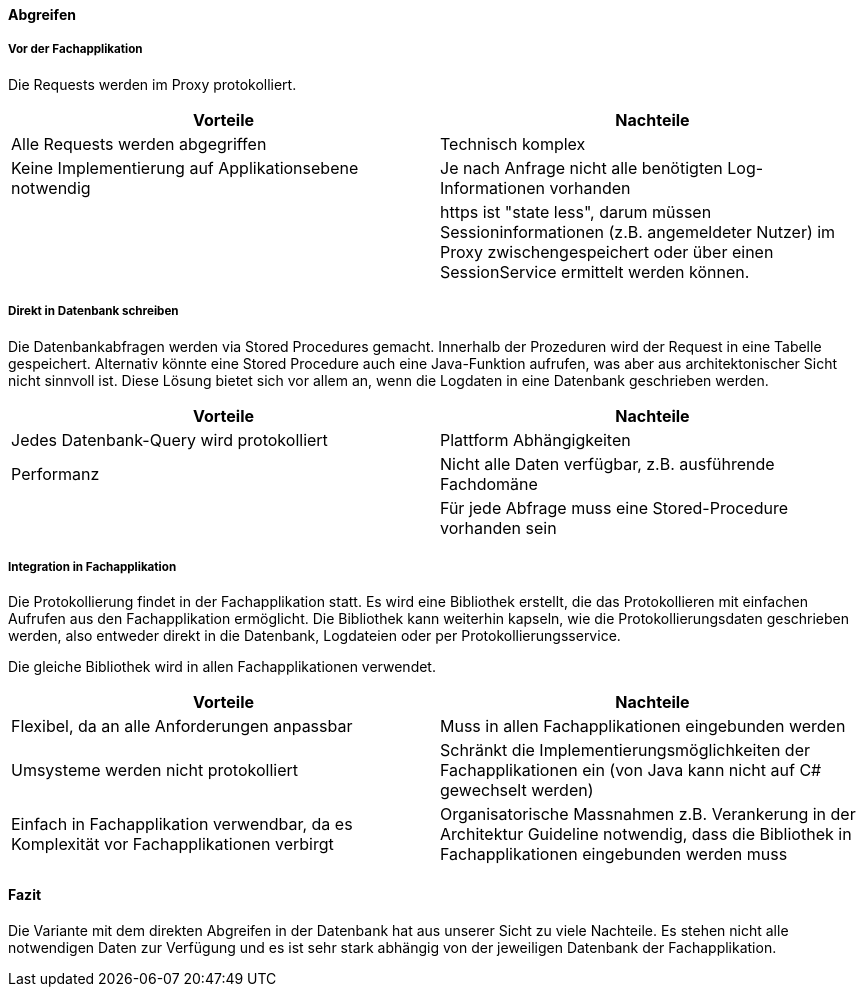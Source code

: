 ==== Abgreifen

===== Vor der Fachapplikation

Die Requests werden im Proxy protokolliert.

|===
| Vorteile | Nachteile

| Alle Requests werden abgegriffen
| Technisch komplex

| Keine Implementierung auf Applikationsebene notwendig
| Je nach Anfrage nicht alle benötigten Log-Informationen vorhanden

|
| https ist "state less", darum müssen Sessioninformationen (z.B. angemeldeter Nutzer) im Proxy zwischengespeichert oder über einen SessionService ermittelt werden können.

|===

===== Direkt in Datenbank schreiben

Die Datenbankabfragen werden via Stored Procedures gemacht. Innerhalb der Prozeduren wird der Request
 in eine Tabelle gespeichert. Alternativ könnte eine Stored Procedure auch eine Java-Funktion aufrufen,
 was aber aus architektonischer Sicht nicht sinnvoll ist. Diese Lösung bietet sich vor allem an, wenn
 die Logdaten in eine Datenbank geschrieben werden.

|===
| Vorteile | Nachteile

| Jedes Datenbank-Query wird protokolliert
| Plattform Abhängigkeiten

| Performanz
| Nicht alle Daten verfügbar, z.B. ausführende Fachdomäne

|
| Für jede Abfrage muss eine Stored-Procedure vorhanden sein

|===

===== Integration in Fachapplikation

Die Protokollierung findet in der Fachapplikation statt.
Es wird eine Bibliothek erstellt, die das Protokollieren mit einfachen Aufrufen aus den Fachapplikation ermöglicht.
Die Bibliothek kann weiterhin kapseln, wie die Protokollierungsdaten geschrieben werden, also entweder direkt in die Datenbank, Logdateien oder per Protokollierungsservice.

Die gleiche Bibliothek wird in allen Fachapplikationen verwendet.

|===
| Vorteile | Nachteile

| Flexibel, da an alle Anforderungen anpassbar
| Muss in allen Fachapplikationen eingebunden werden

| Umsysteme werden nicht protokolliert
| Schränkt die Implementierungsmöglichkeiten der Fachapplikationen ein (von Java kann nicht auf C# gewechselt werden)

| Einfach in Fachapplikation verwendbar, da es Komplexität vor Fachapplikationen verbirgt
| Organisatorische Massnahmen z.B. Verankerung in der Architektur Guideline notwendig, dass die Bibliothek in Fachapplikationen eingebunden werden muss

|===

==== Fazit

Die Variante mit dem direkten Abgreifen in der Datenbank hat aus unserer Sicht zu viele Nachteile. Es stehen nicht alle notwendigen Daten zur Verfügung und es ist sehr stark abhängig von der jeweiligen Datenbank der Fachapplikation.
